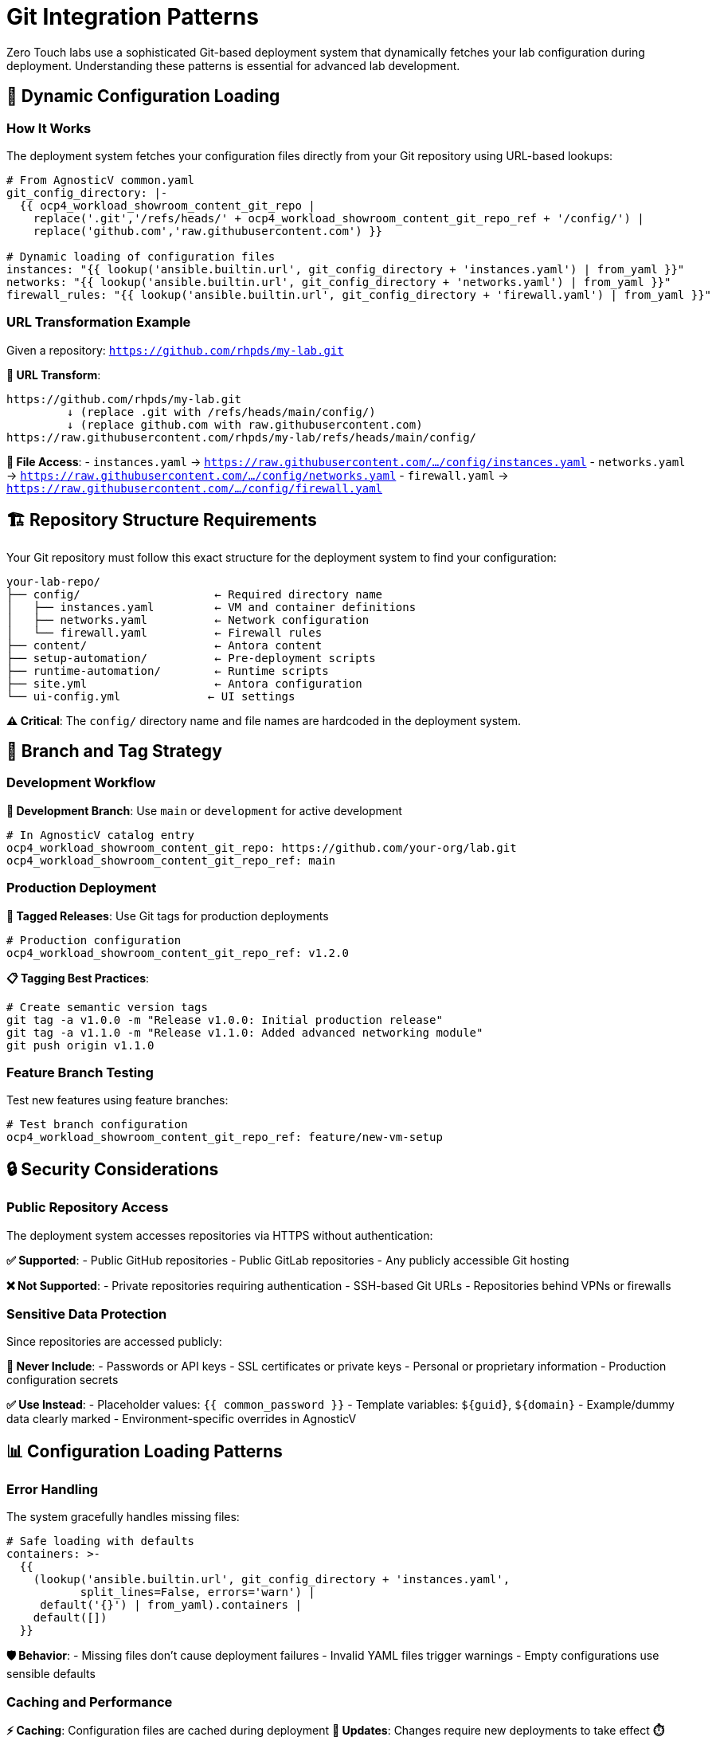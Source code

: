 = Git Integration Patterns

Zero Touch labs use a sophisticated Git-based deployment system that dynamically fetches your lab configuration during deployment. Understanding these patterns is essential for advanced lab development.

== 🔄 Dynamic Configuration Loading

=== How It Works

The deployment system fetches your configuration files directly from your Git repository using URL-based lookups:

[source,yaml]
----
# From AgnosticV common.yaml
git_config_directory: |-
  {{ ocp4_workload_showroom_content_git_repo |
    replace('.git','/refs/heads/' + ocp4_workload_showroom_content_git_repo_ref + '/config/') |
    replace('github.com','raw.githubusercontent.com') }}

# Dynamic loading of configuration files
instances: "{{ lookup('ansible.builtin.url', git_config_directory + 'instances.yaml') | from_yaml }}"
networks: "{{ lookup('ansible.builtin.url', git_config_directory + 'networks.yaml') | from_yaml }}"
firewall_rules: "{{ lookup('ansible.builtin.url', git_config_directory + 'firewall.yaml') | from_yaml }}"
----

=== URL Transformation Example

Given a repository: `https://github.com/rhpds/my-lab.git`

**🔄 URL Transform**:
```
https://github.com/rhpds/my-lab.git
         ↓ (replace .git with /refs/heads/main/config/)
         ↓ (replace github.com with raw.githubusercontent.com)
https://raw.githubusercontent.com/rhpds/my-lab/refs/heads/main/config/
```

**📁 File Access**:
- `instances.yaml` → `https://raw.githubusercontent.com/.../config/instances.yaml`
- `networks.yaml` → `https://raw.githubusercontent.com/.../config/networks.yaml`  
- `firewall.yaml` → `https://raw.githubusercontent.com/.../config/firewall.yaml`

== 🏗️ Repository Structure Requirements

Your Git repository must follow this exact structure for the deployment system to find your configuration:

[source,text]
----
your-lab-repo/
├── config/                    ← Required directory name
│   ├── instances.yaml         ← VM and container definitions
│   ├── networks.yaml          ← Network configuration  
│   └── firewall.yaml          ← Firewall rules
├── content/                   ← Antora content
├── setup-automation/          ← Pre-deployment scripts
├── runtime-automation/        ← Runtime scripts
├── site.yml                   ← Antora configuration
└── ui-config.yml             ← UI settings
----

**⚠️ Critical**: The `config/` directory name and file names are hardcoded in the deployment system.

== 🌟 Branch and Tag Strategy

=== Development Workflow

**🔧 Development Branch**: Use `main` or `development` for active development

[source,yaml]
----
# In AgnosticV catalog entry
ocp4_workload_showroom_content_git_repo: https://github.com/your-org/lab.git
ocp4_workload_showroom_content_git_repo_ref: main
----

=== Production Deployment

**🚀 Tagged Releases**: Use Git tags for production deployments

[source,yaml]
----
# Production configuration
ocp4_workload_showroom_content_git_repo_ref: v1.2.0
----

**📋 Tagging Best Practices**:
```bash
# Create semantic version tags
git tag -a v1.0.0 -m "Release v1.0.0: Initial production release"
git tag -a v1.1.0 -m "Release v1.1.0: Added advanced networking module"
git push origin v1.1.0
```

=== Feature Branch Testing

Test new features using feature branches:

[source,yaml]
----
# Test branch configuration
ocp4_workload_showroom_content_git_repo_ref: feature/new-vm-setup
----

== 🔒 Security Considerations

=== Public Repository Access

The deployment system accesses repositories via HTTPS without authentication:

**✅ Supported**:
- Public GitHub repositories
- Public GitLab repositories  
- Any publicly accessible Git hosting

**❌ Not Supported**:
- Private repositories requiring authentication
- SSH-based Git URLs
- Repositories behind VPNs or firewalls

=== Sensitive Data Protection

Since repositories are accessed publicly:

**🔐 Never Include**:
- Passwords or API keys
- SSL certificates or private keys  
- Personal or proprietary information
- Production configuration secrets

**✅ Use Instead**:
- Placeholder values: `{{ common_password }}`
- Template variables: `${guid}`, `${domain}`
- Example/dummy data clearly marked
- Environment-specific overrides in AgnosticV

== 📊 Configuration Loading Patterns

=== Error Handling

The system gracefully handles missing files:

[source,yaml]
----
# Safe loading with defaults
containers: >-
  {{ 
    (lookup('ansible.builtin.url', git_config_directory + 'instances.yaml', 
           split_lines=False, errors='warn') | 
     default('{}') | from_yaml).containers | 
    default([]) 
  }}
----

**🛡️ Behavior**:
- Missing files don't cause deployment failures
- Invalid YAML files trigger warnings
- Empty configurations use sensible defaults

=== Caching and Performance

**⚡ Caching**: Configuration files are cached during deployment
**🔄 Updates**: Changes require new deployments to take effect
**⏱️ Timeout**: URL lookups have built-in timeout protection

== 🎯 Advanced Integration Patterns

=== Multi-Environment Configuration

Use Git branches for different environments:

[source,text]
----
your-repo/
├── main branch          → Development/testing
├── staging branch       → Staging environment  
├── production branch    → Production deployment
└── v1.0.0 tag          → Stable release
----

=== Configuration Validation

Add CI/CD validation to your repository:

[source,yaml]
----
# .github/workflows/validate.yml
name: Validate Configuration
on: [push, pull_request]
jobs:
  validate:
    runs-on: ubuntu-latest
    steps:
    - uses: actions/checkout@v2
    - name: Validate YAML
      run: |
        yamllint config/*.yaml
        # Custom validation scripts
----

=== Template Repositories

Create reusable template repositories:

[source,text]
----
template-repo/
├── config/
│   ├── instances.yaml.template
│   ├── networks.yaml.template  
│   └── firewall.yaml.template
└── scripts/
    └── customize-template.sh
----

== 🔧 Troubleshooting Git Integration

=== Common Issues

**❌ "Configuration not found"**
- Check repository URL spelling
- Verify branch/tag exists
- Ensure `config/` directory exists
- Confirm file names match exactly

**❌ "Invalid YAML format"**  
- Validate YAML syntax locally
- Check for tabs vs spaces (use spaces)
- Verify file encoding (UTF-8)
- Test with `yamllint` tool

**❌ "Network access error"**
- Ensure repository is public
- Check GitHub/GitLab service status
- Verify raw content URLs work in browser

=== Debugging Tools

**🔍 Manual URL Testing**:
```bash
# Test your config URL directly
curl -f https://raw.githubusercontent.com/your-org/lab/main/config/instances.yaml
```

**📋 YAML Validation**:
```bash
# Local validation
yamllint config/instances.yaml
python -c "import yaml; yaml.safe_load(open('config/instances.yaml'))"
```

**🌐 Browser Testing**:
Navigate to raw GitHub URLs to verify accessibility and content.

== 📈 Best Practices

=== Repository Management

**🏷️ Use Semantic Versioning**: `v1.0.0`, `v1.1.0`, `v2.0.0`
**📝 Clear Commit Messages**: Describe configuration changes
**🔀 Feature Branches**: Develop new features in isolation  
**📋 Pull Requests**: Review configuration changes before merging

=== Configuration Design

**📦 Modular Structure**: Keep configuration files focused and clear
**📚 Documentation**: Document configuration options inline
**🧪 Testing**: Test configuration changes in development environment
**🔒 Security**: Never commit sensitive information

=== Deployment Strategy

**🚀 Progressive Deployment**: Test → Staging → Production
**🔄 Rollback Plan**: Keep stable tags for quick rollbacks
**📊 Monitoring**: Monitor deployment success rates
**📈 Version Control**: Track which versions are deployed where

== 📚 Related Documentation

* xref:deployment-architecture.adoc[Zero Touch Deployment Architecture]
* xref:template-customization-guide.adoc[Template Customization Guide]
* xref:module-1-3-configuration-files.adoc[1.3 Configuration Files]
* xref:production-patterns-guide.adoc[Production Deployment Patterns]

---
**💡 Pro Tip**: The Git integration system is powerful but requires precise repository structure. Always test your repository URLs manually before deploying to ensure the deployment system can access your configuration files.
